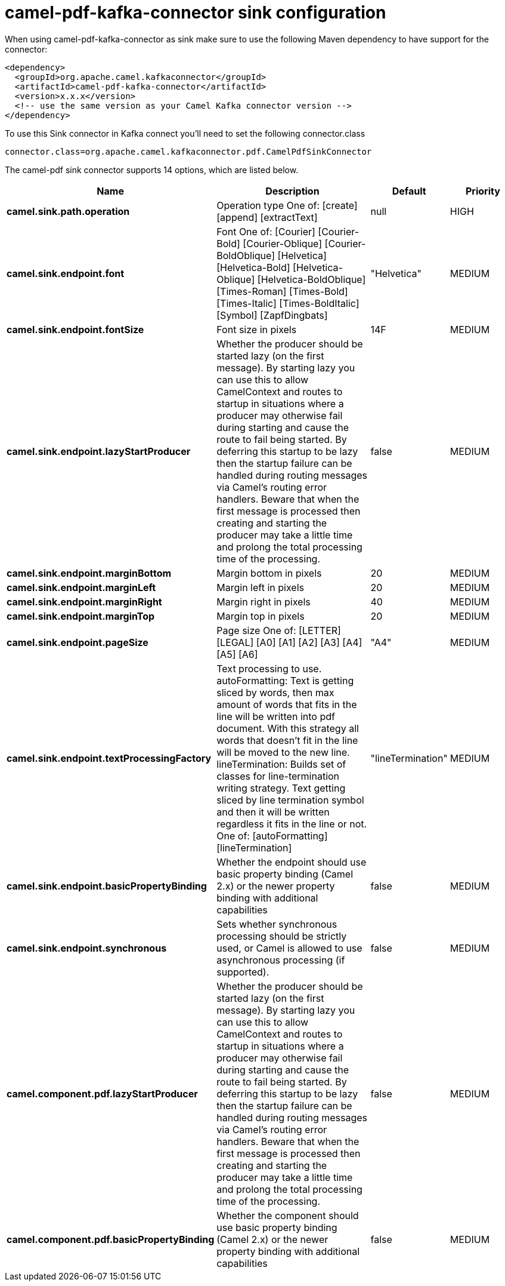 // kafka-connector options: START
[[camel-pdf-kafka-connector-sink]]
= camel-pdf-kafka-connector sink configuration

When using camel-pdf-kafka-connector as sink make sure to use the following Maven dependency to have support for the connector:

[source,xml]
----
<dependency>
  <groupId>org.apache.camel.kafkaconnector</groupId>
  <artifactId>camel-pdf-kafka-connector</artifactId>
  <version>x.x.x</version>
  <!-- use the same version as your Camel Kafka connector version -->
</dependency>
----

To use this Sink connector in Kafka connect you'll need to set the following connector.class

[source,java]
----
connector.class=org.apache.camel.kafkaconnector.pdf.CamelPdfSinkConnector
----


The camel-pdf sink connector supports 14 options, which are listed below.



[width="100%",cols="2,5,^1,2",options="header"]
|===
| Name | Description | Default | Priority
| *camel.sink.path.operation* | Operation type One of: [create] [append] [extractText] | null | HIGH
| *camel.sink.endpoint.font* | Font One of: [Courier] [Courier-Bold] [Courier-Oblique] [Courier-BoldOblique] [Helvetica] [Helvetica-Bold] [Helvetica-Oblique] [Helvetica-BoldOblique] [Times-Roman] [Times-Bold] [Times-Italic] [Times-BoldItalic] [Symbol] [ZapfDingbats] | "Helvetica" | MEDIUM
| *camel.sink.endpoint.fontSize* | Font size in pixels | 14F | MEDIUM
| *camel.sink.endpoint.lazyStartProducer* | Whether the producer should be started lazy (on the first message). By starting lazy you can use this to allow CamelContext and routes to startup in situations where a producer may otherwise fail during starting and cause the route to fail being started. By deferring this startup to be lazy then the startup failure can be handled during routing messages via Camel's routing error handlers. Beware that when the first message is processed then creating and starting the producer may take a little time and prolong the total processing time of the processing. | false | MEDIUM
| *camel.sink.endpoint.marginBottom* | Margin bottom in pixels | 20 | MEDIUM
| *camel.sink.endpoint.marginLeft* | Margin left in pixels | 20 | MEDIUM
| *camel.sink.endpoint.marginRight* | Margin right in pixels | 40 | MEDIUM
| *camel.sink.endpoint.marginTop* | Margin top in pixels | 20 | MEDIUM
| *camel.sink.endpoint.pageSize* | Page size One of: [LETTER] [LEGAL] [A0] [A1] [A2] [A3] [A4] [A5] [A6] | "A4" | MEDIUM
| *camel.sink.endpoint.textProcessingFactory* | Text processing to use. autoFormatting: Text is getting sliced by words, then max amount of words that fits in the line will be written into pdf document. With this strategy all words that doesn't fit in the line will be moved to the new line. lineTermination: Builds set of classes for line-termination writing strategy. Text getting sliced by line termination symbol and then it will be written regardless it fits in the line or not. One of: [autoFormatting] [lineTermination] | "lineTermination" | MEDIUM
| *camel.sink.endpoint.basicPropertyBinding* | Whether the endpoint should use basic property binding (Camel 2.x) or the newer property binding with additional capabilities | false | MEDIUM
| *camel.sink.endpoint.synchronous* | Sets whether synchronous processing should be strictly used, or Camel is allowed to use asynchronous processing (if supported). | false | MEDIUM
| *camel.component.pdf.lazyStartProducer* | Whether the producer should be started lazy (on the first message). By starting lazy you can use this to allow CamelContext and routes to startup in situations where a producer may otherwise fail during starting and cause the route to fail being started. By deferring this startup to be lazy then the startup failure can be handled during routing messages via Camel's routing error handlers. Beware that when the first message is processed then creating and starting the producer may take a little time and prolong the total processing time of the processing. | false | MEDIUM
| *camel.component.pdf.basicPropertyBinding* | Whether the component should use basic property binding (Camel 2.x) or the newer property binding with additional capabilities | false | MEDIUM
|===
// kafka-connector options: END
